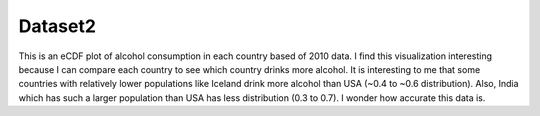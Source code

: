 Dataset2 
========


This is an eCDF plot of alcohol consumption in each country based of 2010 data. I find this visualization interesting because I can compare each country to see which country drinks more alcohol. It is interesting to me that some countries with relatively lower populations like Iceland drink more alcohol than USA (~0.4 to ~0.6 distribution). Also, India which has such a larger population than USA has less distribution (0.3 to 0.7). I wonder how accurate this data is.
